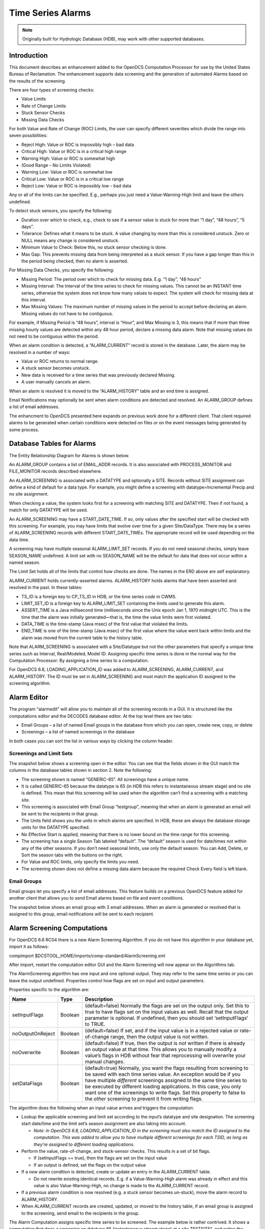 
##################
Time Series Alarms
##################

..
    Document Revision 2

    September 2020

    This Document is part of the OpenDCS Software Suite for environmental
    data acquisition and processing. The project home is:
    https://github.com/opendcs/opendcs

    See INTENT.md at the project home for information on licensing.

.. note::

    Originally built for Hydrologic Database (HDB), may work with other 
    supported databases.

.. contents. Table of Contents
   :depth: 3

Introduction
============

This document describes an enhancement added to the OpenDCS Computation
Processor for use by the United States Bureau of Reclamation. The
enhancement supports data screening and the generation of automated
Alarms based on the results of the screening.

There are four types of screening checks:

-  Value Limits

-  Rate of Change Limits

-  Stuck Sensor Checks

-  Missing Data Checks

For both Value and Rate of Change (ROC) Limits, the user can specify
different severities which divide the range into seven possibilities:

-  Reject High: Value or ROC is impossibly high – bad data

-  Critical High: Value or ROC is in a critical high range

-  Warning High: Value or ROC is somewhat high

-  (Good Range – No Limits Violated)

-  Warning Low: Value or ROC is somewhat low

-  Critical Low: Value or ROC is in a critical low range

-  Reject Low: Value or ROC is impossibly low – bad data

Any or all of the limits can be specified. E.g., perhaps you just need a
Value-Warning-High limit and leave the others undefined.

To detect stuck sensors, you specify the following:

-  Duration over which to check, e.g., check to see if a sensor value is
   stuck for more than “1 day”, “48 hours”, “5 days”.

-  Tolerance: Defines what it means to be stuck. A value changing by
   more than this is considered unstuck. Zero or NULL means any change
   is considered unstuck.

-  Minimum Value to Check: Below this, no stuck sensor checking is done.

-  Max Gap: This prevents missing data from being interpreted as a stuck
   sensor. If you have a gap longer than this in the period being
   checked, then no alarm is asserted.

For Missing Data Checks, you specify the following:

-  Missing Period: The period over which to check for missing data. E.g.
   “1 day”, “48 hours”

-  Missing Interval: The Interval of the time series to check for
   missing values. This cannot be an INSTANT time series, otherwise the
   system does not know how many values to expect. The system will check
   for missing data at this interval.

-  Max Missing Values: The maximum number of missing values in the
   period to accept before declaring an alarm. Missing values do not
   have to be contiguous.

For example, if Missing Period is “48 hours”, interval is “Hour”, and
Max Missing is 3, this means that if more than three missing hourly
values are detected within any 48 hour period, declare a missing data
alarm. Note that missing values do not need to be contiguous within the
period.

When an alarm condition is detected, a “ALARM_CURRENT” record is stored
in the database. Later, the alarm may be resolved in a number of ways:

-  Value or ROC returns to normal range.

-  A stuck sensor becomes unstuck.

-  New data is received for a time series that was previously declared
   Missing.

-  A user manually cancels an alarm.

When an alarm is resolved it is moved to the “ALARM_HISTORY” table and
an end time is assigned.

Email Notifications may optionally be sent when alarm conditions are
detected and resolved. An ALARM_GROUP defines a list of email addresses.

The enhancment to OpenDCS presented here expands on previous work done
for a different client. That client required alarms to be generated when
certain conditions were detected on files or on the event messages being
generated by some process.

Database Tables for Alarms
==========================

The Entity Relationship Diagram for Alarms is shown below.

.. image:: ./media/legacy/alarm/im-01-entity-relationship-diagram.png
   :width: 6.38151in
   :height: 7.30494in

An ALARM_GROUP contains a list of EMAIL_ADDR records. It is also
associated with PROCESS_MONITOR and FILE_MONITOR records described
elsewhere.

An ALARM_SCREENING is associated with a DATATYPE and optionally a SITE.
Records without SITE assignment can define a kind of default for a data
type. For example, you might define a screening with
datatype=Incremental Precip and no site assignment.

When checking a value, the system looks first for a screening with
matching SITE and DATATYPE. Then if not found, a match for only DATATYPE
will be used.

An ALARM_SCREENING may have a START_DATE_TIME. If so, only values after
the specified start will be checked with this screening. For example,
you may have limits that evolve over time for a given Site/DataType.
There may be a series of ALARM_SCREENING records with different
START_DATE_TIMEs. The appropriate record will be used depending on the
data time.

A screening may have multiple seasonal ALARM_LIMIT_SET records. If you
do not need seasonal checks, simply leave SEASON_NAME undefined. A limit
set with no SEASON_NAME will be the default for data that does not occur
within a named season.

The Limit Set holds all of the limits that control how checks are done.
The names in the ERD above are self explanatory.

ALARM_CURRENT holds currently-asserted alarms. ALARM_HISTORY holds
alarms that have been asserted and resolved in the past. In these
tables:

-  TS_ID is a foreign key to CP_TS_ID in HDB, or the time series *code*
   in CWMS.

-  LIMIT_SET_ID is a foreign key to ALARM_LIMIT_SET containing the
   limits used to generate this alarm.

-  ASSERT_TIME is a Java millisecond time (milliseconds since the Unix
   epoch Jan 1, 1970 midnight UTC. This is the time that the alarm was
   initially generated—that is, the time the value limits were first
   violated.

-  DATA_TIME is the time-stamp (Java msec) of the first value that
   violated the limits.

-  END_TIME is one of the time-stamp (Java msec) of the first value
   where the value went back within limits and the alarm was moved from
   the current table to the history table.

Note that ALARM_SCREENING is associated with a Site/Datatype but not the
other parameters that specify a unique time series such as Interval,
Real/Modeled, Model ID. Assigning specific time series is done in the
normal way for the Computation Processor: By assigning a time series to
a computation.

For OpenDCS 6.8, LOADING_APPLICATION_ID was added to ALARM_SCREENING,
ALARM_CURRENT, and ALARM_HISTORY. The ID must be set in ALARM_SCREENING
and must match the application ID assigned to the screening algorithm.

Alarm Editor
============

The program “alarmedit” will allow you to maintain all of the screening
records in a GUI. It is structured like the computations editor and the
DECODES database editor. At the top level there are two tabs:

-  Email Groups – a list of named Email groups in the database from
   which you can open, create new, copy, or delete

-  Screenings – a list of named screenings in the database

In both cases you can sort the list in various ways by clicking the
column header.

.. image:: ./media/legacy/alarm/im-02-alarm-editor-screenings.png
   :alt: screenshot of the alarm editor list of screenings
   :width: 6.49444in
   :height: 1.41597in

Screenings and Limit Sets
-------------------------

The snapshot below shows a screening open in the editor. You can see
that the fields shown in the GUI match the columns in the database
tables shown in section 2. Note the following:

-  The screening shown is named “GENERIC-65”. All screenings have a
   unique name.

-  It is called GENERIC-65 because the datatype is 65 (in HDB this
   refers to instantaneous stream stage) and no site is defined. This
   mean that this screening will be used when the algorithm can’t find a
   screening with a matching site.

-  This screening is associated with Email Group “testgroup”, meaning
   that when an alarm is generated an email will be sent to the
   recipients in that group.

-  The Units field shows you the units in which alarms are specified. In
   HDB, these are always the database storage units for the DATATYPE
   specified.

-  No Effective Start is applied, meaning that there is no lower bound
   on the time range for this screening.

-  The screening has a single Season Tab labeled “default”. The
   “default” season is used for date/times not within any of the other
   seasons. If you don’t need seasonal limits, use only the default
   season. You can Add, Delete, or Sort the season tabs with the buttons
   on the right.

-  For Value and ROC limits, only specify the limits you need.

-  The screening shown does not define a missing data alarm because the
   required Check Every field is left blank.

.. image:: ./media/legacy/alarm/im-03-editor-individual-screening.png
   :alt: Screen shot of the alarm editor
   :width: 6.5in
   :height: 4.67361in

Email Groups
------------

Email groups let you specify a list of email addresses. This feature
builds on a previous OpenDCS feature added for another client that
allows you to send Email alarms based on file and event conditions.

The snapshot below shows an email group with 3 email addresses. When an
alarm is generated or resolved that is assigned to this group, email
notifications will be sent to each recipient.

.. image:: ./media/legacy/alarm/im-04-editor-email-group.png
   :alt: alarm editor email group
   :width: 6.5in
   :height: 5in

Alarm Screening Computations
============================

For OpenDCS 6.6 RC04 there is a new Alarm Screening Algorithm. If you do
not have this algorithm in your database yet, import it as follows:

compimport $DCSTOOL_HOME/imports/comp-standard/AlarmScreening.xml

After import, restart the computation editor GUI and the Alarm Screening
will now appear on the Algorithms tab.

.. image:: ./media/legacy/alarm/im-05-algorithm-definition.png
   :alt: alarm algorithm in comp edit
   :width: 6.49444in
   :height: 4.59583in

The AlarmScreening algorithm has one input and one optional output. They
may refer to the same time series or you can leave the output undefined.
Properties control how flags are set on input and output parameters.

Properties specific to the algorithm are:

+----------------+--------+--------------------------------------------+
| Name           | Type   | Description                                |
+================+========+============================================+
| setInputFlags  | B\     | (default=false) Normally the flags are set |
|                | oolean | on the output only. Set this to true to    |
|                |        | have flags set on the input values as      |
|                |        | well. Recall that the output parameter is  |
|                |        | optional. If undefined, then you should    |
|                |        | set ‘setInputFlags’ to TRUE.               |
+----------------+--------+--------------------------------------------+
| no\            | B\     | (default=false) If set, and if the input   |
| OutputOnReject | oolean | value is in a rejected value or            |
|                |        | rate-of-change range, then the output      |
|                |        | value is *not* written.                    |
+----------------+--------+--------------------------------------------+
| noOverwrite    | B\     | (default=false) If true, then the output   |
|                | oolean | is *not* written if there is already an    |
|                |        | output value at that time. This allows you |
|                |        | to manually modify a value’s flags in HDB  |
|                |        | without fear that reprocessing will        |
|                |        | overwrite your manual changes.             |
+----------------+--------+--------------------------------------------+
| setDataFlags   | B\     | (default=true) Normally, you want the      |
|                | oolean | flags resulting from screening to be saved |
|                |        | with each time series value. An exception  |
|                |        | would be if you have multiple *different*  |
|                |        | screenings assigned to the same time       |
|                |        | series to be executed by different loading |
|                |        | applications. In this case, you only want  |
|                |        | one of the screenings to write flags. Set  |
|                |        | this property to false to the *other*      |
|                |        | screening to prevent it from writing       |
|                |        | flags.                                     |
+----------------+--------+--------------------------------------------+

The algorithm does the following when an input value arrives and
triggers the computation:

-  Lookup the applicable screening and limit set according to the
   input’s datatype and site designation. The screening start date/time
   and the limit set’s season assignment are also taking into account.

   -  *Note: in OpenDCS 6.8, LOADING_APPLICATION_ID in the screening
      must also match the ID assigned to the computation. This was added
      to allow you to have multiple different screenings for each TSID,
      as long as they’re assigned to different loading applications.*

-  Perform the value, rate-of-change, and stuck-sensor checks. This
   results in a set of bit flags.

   -  If (setInputFlags == true), then the flags are set on the input
      value

   -  If an output is defined, set the flags on the output value

-  If a *new* alarm condition is detected, create or update an entry in
   the ALARM_CURRENT table.

   -  Do not rewrite existing identical records. E.g. if a
      Value-Warning-High alarm was already in effect and this value is
      also Value-Warning-High, no change is made to the ALARM_CURRENT
      record.

-  If a previous alarm condition is now resolved (e.g. a stuck sensor
   becomes un-stuck), move the alarm record to ALARM_HISTORY.

-  When ALARM_CURRENT records are created, updated, or moved to the
   history table, if an email group is assigned to the screening, send
   email to the recipients in the group.

The Alarm Computation assigns specific time series to be screened. The
example below is rather contrived. It shows a computation that does a
screening on datatype 65 (instantaneous stream stage) at a site
TESTSITE1, and writes the output to TESTSITE2.

.. image:: ./media/legacy/alarm/im-06-alarm-computation-def.png
   :alt: Computation definition
   :width: 6.49444in
   :height: 4.37083in

Missing Data Checks
-------------------

Missing Data Checks are specified by:

-  The period over which the check is done. You specify this with a
   string like “72 hours” or “1 day”.

-  The time series interval: this tells the algorithm the interval of
   the time series to check. It also implicitly tells the system how
   often to expect a value.

-  Maximum number of Missing Values to tolerate before generating an
   alarm. If you set to 0, then any missing data generates an alarm. If
   you set to 4, then an alarm is generated on 5 or more missing values
   in the period.

Missing Checks are done by the computation process at the specified time
series interval. Each time, it scans backward over the specified period
and determines the number of missing values. If this is greater than the
specified threshold, a missing data alarm is asserted.

Configure Computation Process for Email Notifications
-----------------------------------------------------

The following properties control the connection to the mail SMTP server.
These properties are set in the Loading Application Record. In the
Computations Editor, click the Processes Tab. Open the process that will
run the alarm computations. You may apply the following properties.

Assigning these to the application means that all alarm computations
assigned to the same application will use the same mail server settings.

If you want email notifications to come from the computation editor when
running an alarm computation, be sure to also set these properties in
the “compedit” process record.

+---------------------+---------+--------------------------------------+
| **Property Name**   | **De\   | **Description**                      |
|                     | fault** |                                      |
+=====================+=========+======================================+
| mail.smtp.host      | no\     | This is required in order to send    |
|                     | default | alarm email. The host name or IP     |
|                     |         | address of the mail server.          |
|                     |         |                                      |
|                     |         | Remove this property or set it to    |
|                     |         | blank to disable email output        |
|                     |         | altogether.                          |
+---------------------+---------+--------------------------------------+
| mail.smtp.port      | 587     | TCP port for connecting to mail      |
|                     |         | server                               |
+---------------------+---------+--------------------------------------+
| mail.smtp.auth      | false   | (true/false) if true, then perform   |
|                     |         | an authenticated connection to the   |
|                     |         | mail server. If true, then you must  |
|                     |         | also set smtp.username and           |
|                     |         | smtp.password.                       |
+---------------------+---------+--------------------------------------+
| mail.s\             | false   | (true/false) if true, then use TLS   |
| mtp.starttls.enable |         | (SSL) for a secure connection to the |
|                     |         | mail server.                         |
+---------------------+---------+--------------------------------------+
| smtp.username       | no      | Required if mail.smtp.auth is true,  |
|                     | default | this is the user name for connecting |
|                     |         | to the mail server.                  |
+---------------------+---------+--------------------------------------+
| smtp.password       | no      | Required if mail.smtp.auth is true,  |
|                     | default | this is the password for connecting  |
|                     |         | to the mail server.                  |
+---------------------+---------+--------------------------------------+
| fromAddr            | no      | Set this to the email address to be  |
|                     | default | used in the ‘from’ field of the      |
|                     |         | header.                              |
+---------------------+---------+--------------------------------------+
| fromName            | no      | Set to the name for the from field   |
|                     | default | of the header.                       |
+---------------------+---------+--------------------------------------+
| resendSeconds       | 86400   | Number of seconds. Resend email for  |
|                     |         | existing alarms after they have been |
|                     |         | asserted for this long. Set to -1 to |
|                     |         | disable resend.                      |
+---------------------+---------+--------------------------------------+
| notifyMaxAgeDays    | 30      | Do not send email notifications for  |
|                     |         | alarms on data older than this.      |
+---------------------+---------+--------------------------------------+
| resendSeconds       | 86400   | Normal email is not sent when an     |
|                     |         | existing alarm is re-asserted, e.g.  |
|                     |         | a WARNING-HIGH value is detected but |
|                     |         | the previous value was also          |
|                     |         | WARNING-HIGH. Email will be only be  |
|                     |         | sent if the last notification was    |
|                     |         | longer than this many seconds ago    |
|                     |         | (default = 1 day worth of seconds).  |
|                     |         | If you never want repeat emails, set |
|                     |         | to -1.                               |
+---------------------+---------+--------------------------------------+
| notifyMaxAgeDays    | 30      | Do not send email notifications for  |
|                     |         | alarm conditions on data older than  |
|                     |         | this.                                |
+---------------------+---------+--------------------------------------+

Import and Export Screening Records
===================================

The alarmexport and alarmimport utilities can export screening records
to and import from XML files.

Export Alarm Records to XML File
--------------------------------

.. code-block:: bash

    alarmexport [*options...]*

The following arguments can be used in combination to filter which
screenings are written to the output XML file.

As with most opendcs programs, the –x argument will result in a help
message containing all allowable options.

   -C Export current alarm screenings only. I.e. not those superseded
   with a later start date.

   -T *datatype* Export only screenings for a given data type.

   -F Include file and process alarms in the output.

   -G *alarmGroupName* Export only screenings assigned to the named
   group.

   -S *siteName* Export only screenings for a given site.

The –d, -g, and –s arguments may occur multiple times for multiple data
types, groups, and sites, respectively.

Data Types may be simple strings to match the preferred data type, or of
the form::

    *Standard:Code*

to specify data types of a given standard. For example::

    SHEF-PE:HG
    CWMS:Stage-Tailwater
    HDB:65

Likewise, Site Names may be simple names to match the preferred name
type or may be specified as *nametype:namevalue*. E.g.::

    NWSHB5:M1DRN
    CWMS:PatapscoJunction

Import Alarm Records from XML File
----------------------------------

.. code-block:: bash

    alarmimport [*options...]* filename(s)

Include the file name(s) to be imported at the end of the command line.

XML File Format
---------------

Here is an example alarm file that demonstrates the format:

.. code-block:: xml

    <?xml version="1.0" encoding="UTF-8" standalone="yes"?>
    <AlarmDefinitions>
        <AlarmGroup name="test-group">
            <Email>mike@covesw.com</Email>
            <FileMonitor path="somepath" priority="WARNING">
                <OnDelete hint="7"/>
                <MaxFiles hint="2">1</MaxFiles>
                <MaxSize hint="4">3</MaxSize>
                <MaxLMT hint="6">5 Seconds</MaxLMT>
                <Enabled>true</Enabled>
            </FileMonitor>
            <ProcessMonitor name="compproc">
                <Enabled>true</Enabled>
                <AlarmDef priority="FAILURE">failure</AlarmDef>
                <AlarmDef priority="WARNING">WARNING</AlarmDef>
            </ProcessMonitor>
        </AlarmGroup>
        <AlarmScreening name="test screening">
            <alarmGroupName>test-group</alarmGroupName>
            <desc>a description of a test screening</desc>
            <datatype standard="SHEF-PE">HG</datatype>
            <Enabled>true</Enabled>
            <AppName>compproc</AppName>
            <AlarmLimitSet season="spring">
                <RejectHigh>100.0</RejectHigh>
                <CriticalHigh>80.0</CriticalHigh>
                <WarningHigh>60.0</WarningHigh>
                <WarningLow>40.0</WarningLow>
                <CriticalLow>20.0</CriticalLow>
                <RejectLow>0.0</RejectLow>
                <stuckDuration>1 day</stuckDuration>
                <stuckTolerance>0.0</stuckTolerance>
                <stuckMinToCheck>0.0</stuckMinToCheck>
                <stuckMaxGap>5 hours</stuckMaxGap>
                <rocInterval>2 hours</rocInterval>
                <RejectRocHigh>100.0</RejectRocHigh>
                <CriticalRocHigh>80.0</CriticalRocHigh>
                <WarningRocHigh>60.0</WarningRocHigh>
                <WarningRocLow>40.0</WarningRocLow>
                <CriticalRocLow>20.0</CriticalRocLow>
                <RejectRocLow>0.0</RejectRocLow>
                <missingPeriod>1 day</missingPeriod>
                <missingInterval>15Minutes</missingInterval>
                <missingMaxValues>4</missingMaxValues>
            </AlarmLimitSet>
        </AlarmScreening>
    </AlarmDefinitions>

Alarm Flags
===========

Each time series value in the database also stores a set of flags. These
flags indicate whether the value was screened, and if so, what the
results of the screening were.

The flags are stored with each record in the time series tables in the
database. They are also stored in the ALARM_CURRENT and ALARM_HISTORY
tables when alarms are asserted. (Obviously the “missing value” code
will only be in the alarm tables because there is no time series
record.)

The following alarm definitions are applicable to HDB and OpenTSDB:

+---------------+---------+---------+---------------------------------+
| **Condition** | **Bits  | **Di\   | **Description**                 |
|               | (hex)** | splay** |                                 |
+===============+=========+=========+=================================+
| Screened      | 0\      | S(*\    | Indicates that the value has    |
|               | 0010000 | codes*) | been screened. Any error codes  |
|               |         |         | will be contained within the    |
|               |         |         | parentheses.                    |
+---------------+---------+---------+---------------------------------+
| Value Code    | 0\      |         | Mask used to extract the value  |
| Mask          | 00E0000 |         | results from the flags word.    |
+---------------+---------+---------+---------------------------------+
| Value Reject  | 0\      | R+      | Value was >= reject high limit  |
| High          | 0020000 |         |                                 |
+---------------+---------+---------+---------------------------------+
| Value Crit    | 0\      | ++      | Value was >= critical high      |
| High          | 0040000 |         | limit                           |
+---------------+---------+---------+---------------------------------+
| Value Warn    | 0\      | +       | Value was >= warning high limit |
| High          | 0060000 |         |                                 |
+---------------+---------+---------+---------------------------------+
| Value Warn    | 0\      | -       | Value was <= warning low limit  |
| Low           | 0080000 |         |                                 |
+---------------+---------+---------+---------------------------------+
| Value Crit    | 0\      | --      | Value was <= critical low limit |
| Low           | 00A0000 |         |                                 |
+---------------+---------+---------+---------------------------------+
| Value Reject  | 0\      | R-      | Value was <= reject low limit   |
| Low           | 00C0000 |         |                                 |
+---------------+---------+---------+---------------------------------+
| ROC Code Mask | 0\      |         | Mask used to extract the        |
|               | 0700000 |         | rate-of-change results from the |
|               |         |         | flags word.                     |
+---------------+---------+---------+---------------------------------+
| ROC Reject    | 0\      | R^      | ROC was >= reject high limit    |
| High          | 0100000 |         |                                 |
+---------------+---------+---------+---------------------------------+
| ROC Crit High | 0\      | ^^      | ROC was >= critical high limit  |
|               | 0200000 |         |                                 |
+---------------+---------+---------+---------------------------------+
| ROC Warn High | 0\      | ^       | ROC was >= warning high limit   |
|               | 0300000 |         |                                 |
+---------------+---------+---------+---------------------------------+
| ROC Warn Low  | 0\      | v       | ROC was <= warning low limit    |
|               | 0400000 |         |                                 |
+---------------+---------+---------+---------------------------------+
| ROC Crit Low  | 0\      | vv      | ROC was <= critical low limit   |
|               | 0500000 |         |                                 |
+---------------+---------+---------+---------------------------------+
| ROC Reject    | 0\      | Rv      | ROC was <= reject low limit     |
| Low           | 0600000 |         |                                 |
+---------------+---------+---------+---------------------------------+
| Stuck Sensor  | 0\      | ~       | Stuck sensor was detected       |
|               | 0800000 |         |                                 |
+---------------+---------+---------+---------------------------------+
| Missing Data  | 0\      | m       | Missing data threshold was      |
|               | 1000000 |         | reached                         |
+---------------+---------+---------+---------------------------------+

In HDB, the Display codes are stored in the “derivation_flags” values in
the R\_\ *interval* tables.

Display codes are also used in GUIs and command-line utilities that
display the results of validation. Multiple codes are possible resulting
from a screening. For example, the following indicates that after a
screening, a time series value exceeded the high warning value limit
*and* the critical rate-of-change limit::

    S(+ ^^)

The bits in the above table are used internally inside the computation
processor. You will need to use these if you are writing algorithm code
in either Java or Python and you need to use screening results.

In OpenTSDB, the flag word associated with each value uses the bit
definitions in the above table.

In CWMS, the screening conditions will have to be mapped to existing
CWMS flag bit definitions. this work is TBD.

Display Alarms
==============

The ‘showAlarms’ utility can be used to show currently asserted and
historical alarms. Running without any arguments will display all
alarms::

    showAlarms > allAlarms.csv

To display only alarms for particular time series, add a list of time
series identifiers::

    showAlarms TESTSITE1.66.hour.R\_ TESTSITE2.66.hour.R\_ > someAlarms.csv

The format is a comma-separated value format that can be easily imported
into Excel. The following shows that there are no currently-asserted
alarms and several recent (but historical) alarms for
TESTSITE1-66.hour.R\_::

    All times in UTC

Current Alarms(0)::

    tsid,screening,season,assertion,value,data_time,flags,msg,last_notify,loading_app

Historical Alarms (9)::

    tsid,screening,season,assertion,value,data_time,flags,msg,end_time,cancelled_by,loading_app

    TESTSITE1.66.hour.R_, TESTSITE1-66, default, 2019/08/28-10:47:07, 34.45,
    2019/08/28-09:00:00, 0x90000, Value 34.45 at time 2019/08/28-02:00:00:
    value in WARNING_LOW range., 2019/08/28-10:00:00,compproc

    TESTSITE1.66.hour.R_, TESTSITE1-66, default, 2019/08/28-07:47:07, 34.5,
    2019/08/28-07:00:00, 0x70000, Value 34.5 at time 2019/08/28-00:00:00:
    value in WARNING_HIGH range., 2019/08/28-07:00:00,compproc

    TESTSITE1.66.hour.R_, TESTSITE1-66, default, 2019/08/28-00:47:08, 34.5,
    2019/08/28-05:00:00, 0x70000, Value 34.5 at time 2019/08/27-22:00:00:
    value in WARNING_HIGH range., 2019/08/28-06:00:00,compproc

    TESTSITE1.66.hour.R_, TESTSITE1-66, default, 2019/08/27-22:47:08, 34.52,
    2019/08/27-22:00:00, 0x70000, Value 34.52 at time 2019/08/27-15:00:00:
    value in WARNING_HIGH range., 2019/08/27-23:00:00,compproc

    TESTSITE1.66.hour.R_, TESTSITE1-66, default, 2019/08/27-21:47:15, 34.52,
    2019/08/27-20:00:00, 0x70000, Value 34.52 at time 2019/08/27-13:00:00:
    value in WARNING_HIGH range., 2019/08/27-21:00:00,compproc

    TESTSITE1.66.hour.R_, TESTSITE1-66, default, 2019/08/27-19:47:09, 34.5,
    2019/08/27-19:00:00, 0x70000, Value 34.5 at time 2019/08/27-12:00:00:
    value in WARNING_HIGH range., 2019/08/27-19:00:00,compproc

File Monitors and Process Monitors
==================================

These are legacy features and have nothing to do with the Computation
Processor. A special “Alarm Monitor” task can be started with the
“alarmmonitor” script. The AlarmMonitor daemon will look in the database
for Email Groups, File Monitors, and Process Monitors and then run in
the background performing the indicated checks.

The AlarmMonitor process record should be given the same properties
described above for the Computation Processor in section 4.2.

A File Monitor allows you to watch a directory or normal file for
abnormal conditions, and then to send email notifications when they are
detected. A record in the GUI is shown below.

.. image:: ./media/legacy/alarm/im-07-file-monitor-settings.png
   :alt: File monitor screenshot
   :width: 5.43003in
   :height: 3.29167in

You can cause email notifications to be sent on the following
conditions.

-  If the Path specifies a directory, you can specify the maximum number
   of files that can be in the directory before an email notification is
   sent.

-  If the Path specifies a regular file, you can specify the maximum
   file size.

-  For either file or directory you can specify the maximum age, that
   is, the amount of time elapsed since the file or directory was last
   modified.

-  You can alarm if the file does not exist (i.e. was deleted.

For each notification you can specify additional text to be included in
the email notifications.

For Process Monitors, the alarm monitor task will connect to one of the
supported OpenDCS processes and collect events as they happen. It
searches for events with a matching priority that contains the specified
pattern. If these are detected then become email notifications.

.. image:: ./media/legacy/alarm/im-08-process-monitor-screenshot.png
   :alt: process monitor screenshot
   :width: 5.06191in
   :height: 3.625in

In the above example, the Alarm Monitor task will connect to the
application named “compproc” and monitor the events being generated by
it. (Note: only INFO, WARNING, FAILURE, and FATAL events will be
monitored, not DEBUG messages.)

When it sees a WARNING message containing the string “Cannot find rating
table”. The event message will be emailed to the members of the group.

BC Hydro Alarm Mailer
=====================

For version 7.0.2, a special alarm mailer class was added to support the
special alarm email format required by BC Hydro. To activate this, add a
property “mailer.class” to the process record and set the value to::

    decodes.tsdb.alarm.mail.BCHydroAlarmMailer
